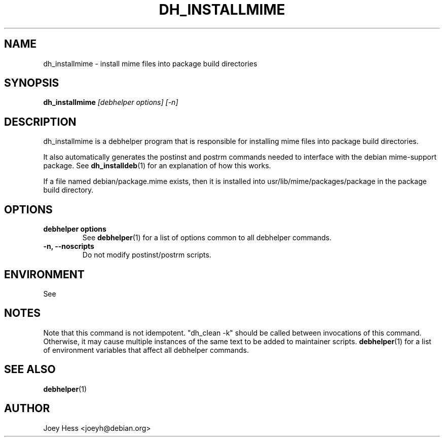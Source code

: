 .TH DH_INSTALLMIME 1 "" "Debhelper Commands" "Debhelper Commands"
.SH NAME
dh_installmime \- install mime files into package build directories
.SH SYNOPSIS
.B dh_installmime
.I "[debhelper options] [-n]"
.SH "DESCRIPTION"
dh_installmime is a debhelper program that is responsible for installing
mime files into package build directories.
.P
It also automatically generates the postinst and postrm commands needed to
interface with the debian mime-support package. See
.BR dh_installdeb (1)
for an explanation of how this works.
.P
If a file named debian/package.mime exists, then it is installed into
usr/lib/mime/packages/package in the package build directory.
.SH OPTIONS
.TP
.B debhelper options
See
.BR debhelper (1)
for a list of options common to all debhelper commands.
.TP
.B \-n, \--noscripts
Do not modify postinst/postrm scripts.
.SH ENVIRONMENT
See
.SH NOTES
Note that this command is not idempotent. "dh_clean -k" should be called
between invocations of this command. Otherwise, it may cause multiple
instances of the same text to be added to maintainer scripts.
.BR debhelper (1)
for a list of environment variables that affect all debhelper commands.
.SH "SEE ALSO"
.TP
.BR debhelper (1)
.SH AUTHOR
Joey Hess <joeyh@debian.org>
